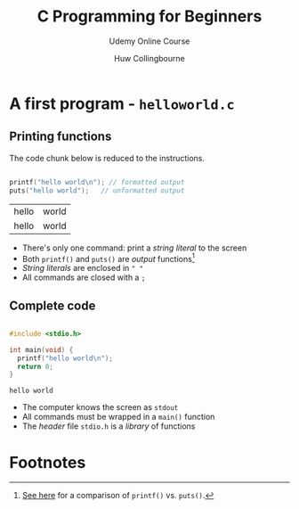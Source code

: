 #+TITLE:C Programming for Beginners
#+AUTHOR:Huw Collingbourne
#+SUBTITLE: Udemy Online Course
#+STARTUP: overview
#+OPTIONS: hideblocks
#+OPTIONS: toc:nil num:nil ^:nil

* A first program - ~helloworld.c~

** Printing functions

   The code chunk below is reduced to the instructions.
   
   #+begin_src C :exports both :main yes :includes <stdio.h>

     printf("hello world\n"); // formatted output
     puts("hello world");   // unformatted output

   #+end_src

   #+RESULTS:
   | hello | world |
   | hello | world |

   * There's only one command: print a /string literal/ to the screen
   * Both ~printf()~ and ~puts()~ are /output/ functions[fn:1]
   * /String literals/ are enclosed in ~" "~
   * All commands are closed with a ~;~

** Complete code

     #+begin_src C

       #include <stdio.h>

       int main(void) {
         printf("hello world\n");
         return 0;
       }

     #+end_src

     #+RESULTS:
     : hello world

   * The computer knows the screen as ~stdout~
   * All commands must be wrapped in a ~main()~ function
   * The /header/ file ~stdio.h~ is a /library/ of functions


* Footnotes

[fn:1] [[https://www.geeksforgeeks.org/puts-vs-printf-for-printing-a-string/][See here]] for a comparison of ~printf()~ vs. ~puts()~.
